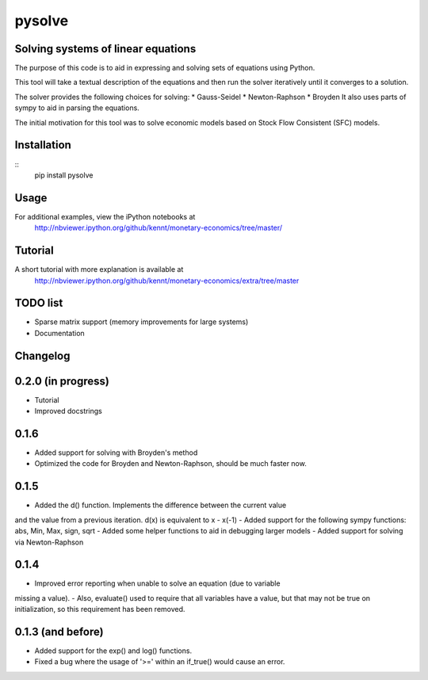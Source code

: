 ==========
pysolve
==========
Solving systems of linear equations
-----------------------------------

The purpose of this code is to aid in expressing and solving
sets of equations using Python.

This tool will take a textual description of the equations 
and then run the solver iteratively until it converges to a solution.

The solver provides the following choices for solving:
* Gauss-Seidel
* Newton-Raphson
* Broyden
It also uses parts of sympy to aid in parsing the equations.

The initial motivation for this tool was to solve economic
models based on Stock Flow Consistent (SFC) models.


Installation
--------------
::
	pip install pysolve


Usage
-------------

.. code::
	from pysolve.model import Model
	from pysolve.utils import round_solution,is_close

	model = Model()

	model.set_var_default(0)
	model.var('Cd', desc='Consumption goods demand by households')
	model.var('Cs', desc='Consumption goods supply')
	model.var('Gs', desc='Government goods, supply')
	model.var('Hh', desc='Cash money held by households')
	model.var('Hs', desc='Cash money supplied by the government')
	model.var('Nd', desc='Demand for labor')
	model.var('Ns', desc='Supply of labor')
	model.var('Td', desc='Taxes, demand')
	model.var('Ts', desc='Taxes, supply')
	model.var('Y', desc='Income = GDP')
	model.var('YD', desc='Disposable income of households')	

	# This is a shorter way to declare multiple variables
	# model.vars('Y', 'YD', 'Ts', 'Td', 'Hs', 'Hh', 'Gs', 'Cs',
	#            'Cd', 'Ns', 'Nd')
	model.param('Gd', desc='Government goods, demand', initial=20)
	model.param('W', desc='Wage rate', initial=1)
	model.param('alpha1', desc='Propensity to consume out of income', initial=0.6)
	model.param('alpha2', desc='Propensity to consume o of wealth', initial=0.4)
	model.param('theta', desc='Tax rate', initial=0.2)

	model.add('Cs = Cd')
	model.add('Gs = Gd')
	model.add('Ts = Td')
	model.add('Ns = Nd')
	model.add('YD = (W*Ns) - Ts')
	model.add('Td = theta * W * Ns')
	model.add('Cd = alpha1*YD + alpha2*Hh(-1)')
	model.add('Hs - Hs(-1) =  Gd - Td')
	model.add('Hh - Hh(-1) = YD - Cd')
	model.add('Y = Cs + Gs')
	model.add('Nd = Y/W')

	# solve until convergence
	for _ in xrange(100):
	    model.solve(iterations=100, threshold=1e-3)

	    prev_soln = model.solutions[-2]
	    soln = model.solutions[-1]
	    if is_close(prev_soln, soln, rtol=1e-3):
	        break

	print round_solution(model.solutions[-1], decimals=1)

For additional examples, view the iPython notebooks at
	http://nbviewer.ipython.org/github/kennt/monetary-economics/tree/master/


Tutorial
--------
A short tutorial with more explanation is available at
	http://nbviewer.ipython.org/github/kennt/monetary-economics/extra/tree/master


TODO list
---------
- Sparse matrix support (memory improvements for large systems)
- Documentation


Changelog
---------

0.2.0 (in progress)
-------------------
- Tutorial
- Improved docstrings

0.1.6
-----
- Added support for solving with Broyden's method
- Optimized the code for Broyden and Newton-Raphson, should be much faster now.

0.1.5
-----
- Added the d() function.  Implements the difference between the current value
and the value from a previous iteration.  d(x) is equivalent to x - x(-1)
- Added support for the following sympy functions: abs, Min, Max, sign, sqrt
- Added some helper functions to aid in debugging larger models
- Added support for solving via Newton-Raphson

0.1.4
-----
- Improved error reporting when unable to solve an equation (due to variable
missing a value).
- Also, evaluate() used to require that all variables have a value, but that
may not be true on initialization, so this requirement has been removed.

0.1.3 (and before)
------------------
- Added support for the exp() and log() functions.
- Fixed a bug where the usage of '>=' within an if_true() would cause an error.
